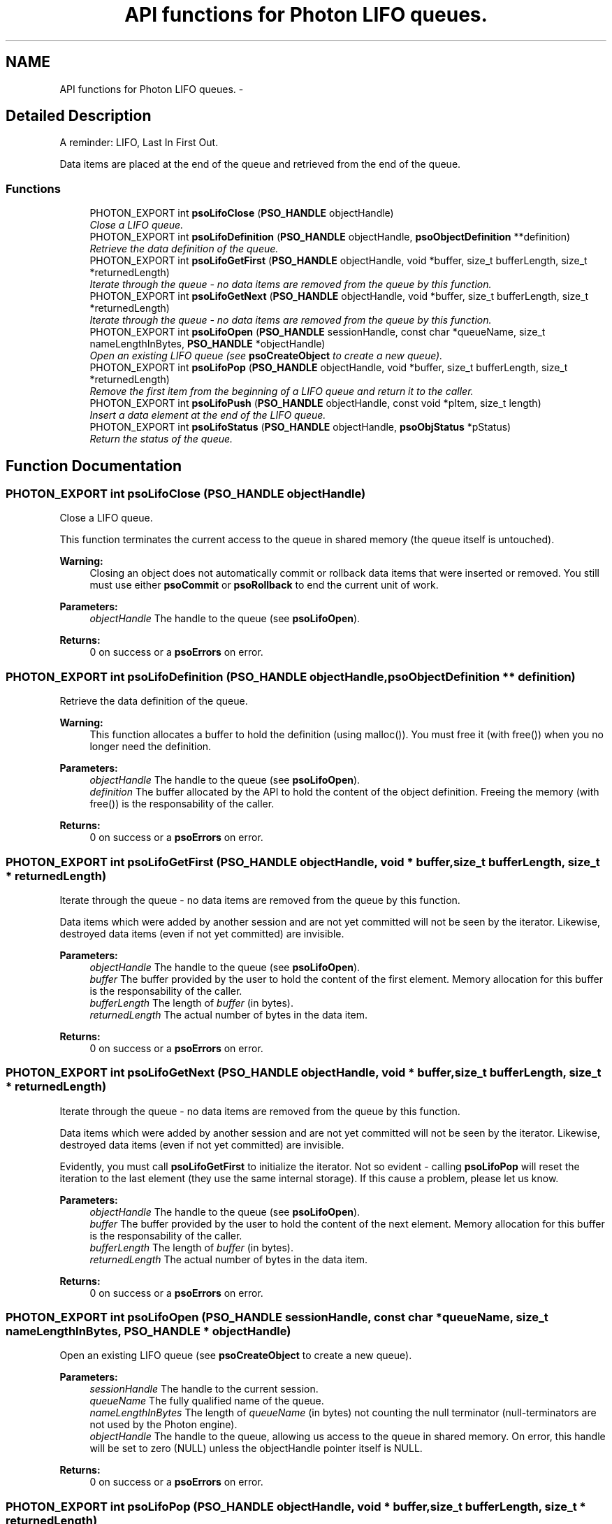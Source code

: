 .TH "API functions for Photon LIFO queues." 3 "14 Oct 2008" "Version 0.3.0" "Photon Software" \" -*- nroff -*-
.ad l
.nh
.SH NAME
API functions for Photon LIFO queues. \- 
.SH "Detailed Description"
.PP 
A reminder: LIFO, Last In First Out. 
.PP
Data items are placed at the end of the queue and retrieved from the end of the queue. 
.PP
.SS "Functions"

.in +1c
.ti -1c
.RI "PHOTON_EXPORT int \fBpsoLifoClose\fP (\fBPSO_HANDLE\fP objectHandle)"
.br
.RI "\fIClose a LIFO queue. \fP"
.ti -1c
.RI "PHOTON_EXPORT int \fBpsoLifoDefinition\fP (\fBPSO_HANDLE\fP objectHandle, \fBpsoObjectDefinition\fP **definition)"
.br
.RI "\fIRetrieve the data definition of the queue. \fP"
.ti -1c
.RI "PHOTON_EXPORT int \fBpsoLifoGetFirst\fP (\fBPSO_HANDLE\fP objectHandle, void *buffer, size_t bufferLength, size_t *returnedLength)"
.br
.RI "\fIIterate through the queue - no data items are removed from the queue by this function. \fP"
.ti -1c
.RI "PHOTON_EXPORT int \fBpsoLifoGetNext\fP (\fBPSO_HANDLE\fP objectHandle, void *buffer, size_t bufferLength, size_t *returnedLength)"
.br
.RI "\fIIterate through the queue - no data items are removed from the queue by this function. \fP"
.ti -1c
.RI "PHOTON_EXPORT int \fBpsoLifoOpen\fP (\fBPSO_HANDLE\fP sessionHandle, const char *queueName, size_t nameLengthInBytes, \fBPSO_HANDLE\fP *objectHandle)"
.br
.RI "\fIOpen an existing LIFO queue (see \fBpsoCreateObject\fP to create a new queue). \fP"
.ti -1c
.RI "PHOTON_EXPORT int \fBpsoLifoPop\fP (\fBPSO_HANDLE\fP objectHandle, void *buffer, size_t bufferLength, size_t *returnedLength)"
.br
.RI "\fIRemove the first item from the beginning of a LIFO queue and return it to the caller. \fP"
.ti -1c
.RI "PHOTON_EXPORT int \fBpsoLifoPush\fP (\fBPSO_HANDLE\fP objectHandle, const void *pItem, size_t length)"
.br
.RI "\fIInsert a data element at the end of the LIFO queue. \fP"
.ti -1c
.RI "PHOTON_EXPORT int \fBpsoLifoStatus\fP (\fBPSO_HANDLE\fP objectHandle, \fBpsoObjStatus\fP *pStatus)"
.br
.RI "\fIReturn the status of the queue. \fP"
.in -1c
.SH "Function Documentation"
.PP 
.SS "PHOTON_EXPORT int psoLifoClose (\fBPSO_HANDLE\fP objectHandle)"
.PP
Close a LIFO queue. 
.PP
This function terminates the current access to the queue in shared memory (the queue itself is untouched).
.PP
\fBWarning:\fP
.RS 4
Closing an object does not automatically commit or rollback data items that were inserted or removed. You still must use either \fBpsoCommit\fP or \fBpsoRollback\fP to end the current unit of work.
.RE
.PP
\fBParameters:\fP
.RS 4
\fIobjectHandle\fP The handle to the queue (see \fBpsoLifoOpen\fP). 
.RE
.PP
\fBReturns:\fP
.RS 4
0 on success or a \fBpsoErrors\fP on error. 
.RE
.PP

.SS "PHOTON_EXPORT int psoLifoDefinition (\fBPSO_HANDLE\fP objectHandle, \fBpsoObjectDefinition\fP ** definition)"
.PP
Retrieve the data definition of the queue. 
.PP
\fBWarning:\fP
.RS 4
This function allocates a buffer to hold the definition (using malloc()). You must free it (with free()) when you no longer need the definition.
.RE
.PP
\fBParameters:\fP
.RS 4
\fIobjectHandle\fP The handle to the queue (see \fBpsoLifoOpen\fP). 
.br
\fIdefinition\fP The buffer allocated by the API to hold the content of the object definition. Freeing the memory (with free()) is the responsability of the caller.
.RE
.PP
\fBReturns:\fP
.RS 4
0 on success or a \fBpsoErrors\fP on error. 
.RE
.PP

.SS "PHOTON_EXPORT int psoLifoGetFirst (\fBPSO_HANDLE\fP objectHandle, void * buffer, size_t bufferLength, size_t * returnedLength)"
.PP
Iterate through the queue - no data items are removed from the queue by this function. 
.PP
Data items which were added by another session and are not yet committed will not be seen by the iterator. Likewise, destroyed data items (even if not yet committed) are invisible.
.PP
\fBParameters:\fP
.RS 4
\fIobjectHandle\fP The handle to the queue (see \fBpsoLifoOpen\fP). 
.br
\fIbuffer\fP The buffer provided by the user to hold the content of the first element. Memory allocation for this buffer is the responsability of the caller. 
.br
\fIbufferLength\fP The length of \fIbuffer\fP (in bytes). 
.br
\fIreturnedLength\fP The actual number of bytes in the data item.
.RE
.PP
\fBReturns:\fP
.RS 4
0 on success or a \fBpsoErrors\fP on error. 
.RE
.PP

.SS "PHOTON_EXPORT int psoLifoGetNext (\fBPSO_HANDLE\fP objectHandle, void * buffer, size_t bufferLength, size_t * returnedLength)"
.PP
Iterate through the queue - no data items are removed from the queue by this function. 
.PP
Data items which were added by another session and are not yet committed will not be seen by the iterator. Likewise, destroyed data items (even if not yet committed) are invisible.
.PP
Evidently, you must call \fBpsoLifoGetFirst\fP to initialize the iterator. Not so evident - calling \fBpsoLifoPop\fP will reset the iteration to the last element (they use the same internal storage). If this cause a problem, please let us know.
.PP
\fBParameters:\fP
.RS 4
\fIobjectHandle\fP The handle to the queue (see \fBpsoLifoOpen\fP). 
.br
\fIbuffer\fP The buffer provided by the user to hold the content of the next element. Memory allocation for this buffer is the responsability of the caller. 
.br
\fIbufferLength\fP The length of \fIbuffer\fP (in bytes). 
.br
\fIreturnedLength\fP The actual number of bytes in the data item.
.RE
.PP
\fBReturns:\fP
.RS 4
0 on success or a \fBpsoErrors\fP on error. 
.RE
.PP

.SS "PHOTON_EXPORT int psoLifoOpen (\fBPSO_HANDLE\fP sessionHandle, const char * queueName, size_t nameLengthInBytes, \fBPSO_HANDLE\fP * objectHandle)"
.PP
Open an existing LIFO queue (see \fBpsoCreateObject\fP to create a new queue). 
.PP
\fBParameters:\fP
.RS 4
\fIsessionHandle\fP The handle to the current session. 
.br
\fIqueueName\fP The fully qualified name of the queue. 
.br
\fInameLengthInBytes\fP The length of \fIqueueName\fP (in bytes) not counting the null terminator (null-terminators are not used by the Photon engine). 
.br
\fIobjectHandle\fP The handle to the queue, allowing us access to the queue in shared memory. On error, this handle will be set to zero (NULL) unless the objectHandle pointer itself is NULL.
.RE
.PP
\fBReturns:\fP
.RS 4
0 on success or a \fBpsoErrors\fP on error. 
.RE
.PP

.SS "PHOTON_EXPORT int psoLifoPop (\fBPSO_HANDLE\fP objectHandle, void * buffer, size_t bufferLength, size_t * returnedLength)"
.PP
Remove the first item from the beginning of a LIFO queue and return it to the caller. 
.PP
Data items which were added by another session and are not yet committed will not be seen by this function. Likewise, destroyed data items (even if not yet committed) are invisible.
.PP
The removals only become permanent after a call to \fBpsoCommit\fP.
.PP
\fBParameters:\fP
.RS 4
\fIobjectHandle\fP The handle to the queue (see \fBpsoLifoOpen\fP). 
.br
\fIbuffer\fP The buffer provided by the user to hold the content of the data item. Memory allocation for this buffer is the responsability of the caller. 
.br
\fIbufferLength\fP The length of \fIbuffer\fP (in bytes). 
.br
\fIreturnedLength\fP The actual number of bytes in the data item.
.RE
.PP
\fBReturns:\fP
.RS 4
0 on success or a \fBpsoErrors\fP on error. 
.RE
.PP

.SS "PHOTON_EXPORT int psoLifoPush (\fBPSO_HANDLE\fP objectHandle, const void * pItem, size_t length)"
.PP
Insert a data element at the end of the LIFO queue. 
.PP
The additions only become permanent after a call to \fBpsoCommit\fP.
.PP
\fBParameters:\fP
.RS 4
\fIobjectHandle\fP The handle to the queue (see \fBpsoLifoOpen\fP). 
.br
\fIpItem\fP The data item to be inserted. 
.br
\fIlength\fP The length of \fIpItem\fP (in bytes).
.RE
.PP
\fBReturns:\fP
.RS 4
0 on success or a \fBpsoErrors\fP on error. 
.RE
.PP

.SS "PHOTON_EXPORT int psoLifoStatus (\fBPSO_HANDLE\fP objectHandle, \fBpsoObjStatus\fP * pStatus)"
.PP
Return the status of the queue. 
.PP
\fBParameters:\fP
.RS 4
\fIobjectHandle\fP The handle to the queue (see \fBpsoLifoOpen\fP). 
.br
\fIpStatus\fP A pointer to the status structure.
.RE
.PP
\fBReturns:\fP
.RS 4
0 on success or a \fBpsoErrors\fP on error. 
.RE
.PP

